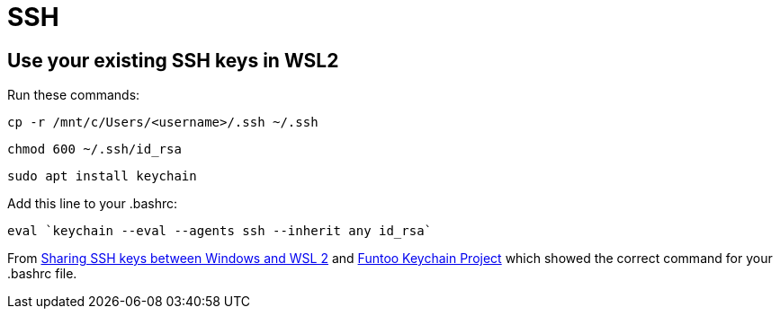 = SSH

== Use your existing SSH keys in WSL2
Run these commands:
----
cp -r /mnt/c/Users/<username>/.ssh ~/.ssh
----
----
chmod 600 ~/.ssh/id_rsa
----
----
sudo apt install keychain
----

Add this line to your .bashrc:
----
eval `keychain --eval --agents ssh --inherit any id_rsa`
----

From https://devblogs.microsoft.com/commandline/sharing-ssh-keys-between-windows-and-wsl-2/[Sharing SSH keys between Windows and WSL 2]
and https://www.funtoo.org/Funtoo:Keychain[Funtoo Keychain Project] which showed
the correct command for your .bashrc file.

